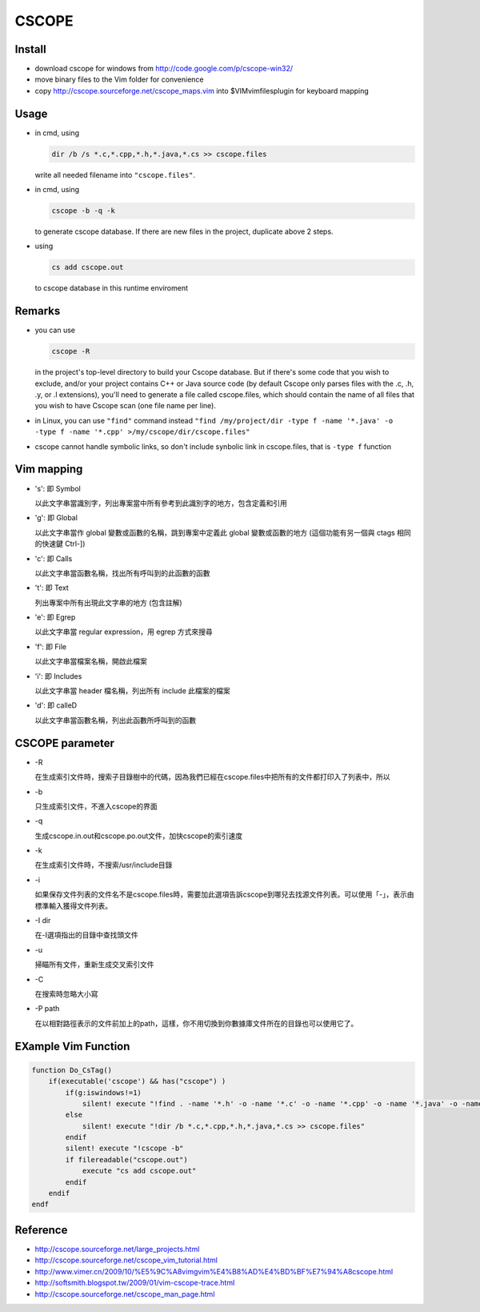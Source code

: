 ######
CSCOPE
######

Install
=======

* download cscope for windows from http://code.google.com/p/cscope-win32/
* move binary files to the Vim folder for convenience
* copy http://cscope.sourceforge.net/cscope_maps.vim into $VIM\vimfiles\plugin for keyboard mapping

Usage
=====

* in cmd, using 
  
  .. code:: bat

     dir /b /s *.c,*.cpp,*.h,*.java,*.cs >> cscope.files 
  
  write all needed filename into ``"cscope.files"``.  

* in cmd, using
  
  .. code:: bash
  
     cscope -b -q -k 
     
  to generate cscope database. If there are new files in the project, duplicate above 2 steps.

* using 
  
  .. code:: vim
  
     cs add cscope.out 
     
  to cscope database in this runtime enviroment

Remarks
=======

* you can use 
  
  .. code:: bash
  
     cscope -R
  
  in the project's top-level directory to build your Cscope database. But if there's some code that you wish to exclude, and/or your project contains C++ or Java source code (by default Cscope only parses files with the .c, .h, .y, or .l extensions), you'll need to generate a file called cscope.files, which should contain the name of all files that you wish to have Cscope scan (one file name per line). 

* in Linux, you can use ``"find"`` command instead ``"find /my/project/dir -type f -name '*.java' -o -type f -name '*.cpp' >/my/cscope/dir/cscope.files"``

* cscope cannot handle symbolic links, so don't include synbolic link in cscope.files, that is ``-type f`` function

Vim mapping
===========

* 's': 即 Symbol
  
  以此文字串當識別字，列出專案當中所有參考到此識別字的地方，包含定義和引用

* 'g': 即 Global
  
  以此文字串當作 global 變數或函數的名稱，跳到專案中定義此 global 變數或函數的地方 (這個功能有另一個與 ctags 相同的快速鍵 Ctrl-])

* 'c': 即 Calls
  
  以此文字串當函數名稱，找出所有呼叫到的此函數的函數

* 't': 即 Text
  
  列出專案中所有出現此文字串的地方 (包含註解)

* 'e': 即 Egrep
  
  以此文字串當 regular expression，用 egrep 方式來搜尋

* 'f': 即 File
  
  以此文字串當檔案名稱，開啟此檔案

* 'i': 即 Includes
  
  以此文字串當 header 檔名稱，列出所有 include 此檔案的檔案

* 'd': 即 calleD
  
  以此文字串當函數名稱，列出此函數所呼叫到的函數

CSCOPE parameter
================

* -R
  
  在生成索引文件時，搜索子目錄樹中的代碼，因為我們已經在cscope.files中把所有的文件都打印入了列表中，所以

* -b
  
  只生成索引文件，不進入cscope的界面

* -q
  
  生成cscope.in.out和cscope.po.out文件，加快cscope的索引速度

* -k
  
  在生成索引文件時，不搜索/usr/include目錄

* -i
  
  如果保存文件列表的文件名不是cscope.files時，需要加此選項告訴cscope到哪兒去找源文件列表。可以使用「-」，表示由標準輸入獲得文件列表。

* -I dir
  
  在-I選項指出的目錄中查找頭文件

* -u
  
  掃瞄所有文件，重新生成交叉索引文件

* -C
  
  在搜索時忽略大小寫

* -P path
  
  在以相對路徑表示的文件前加上的path，這樣，你不用切換到你數據庫文件所在的目錄也可以使用它了。

EXample Vim Function
====================

.. code:: vim

    function Do_CsTag()
        if(executable('cscope') && has("cscope") )
            if(g:iswindows!=1)
                silent! execute "!find . -name '*.h' -o -name '*.c' -o -name '*.cpp' -o -name '*.java' -o -name '*.cs' > cscope.files"
            else
                silent! execute "!dir /b *.c,*.cpp,*.h,*.java,*.cs >> cscope.files"
            endif
            silent! execute "!cscope -b"
            if filereadable("cscope.out")
                execute "cs add cscope.out"
            endif
        endif
    endf

Reference
=========

* http://cscope.sourceforge.net/large_projects.html
* http://cscope.sourceforge.net/cscope_vim_tutorial.html
* http://www.vimer.cn/2009/10/%E5%9C%A8vimgvim%E4%B8%AD%E4%BD%BF%E7%94%A8cscope.html
* http://softsmith.blogspot.tw/2009/01/vim-cscope-trace.html
* http://cscope.sourceforge.net/cscope_man_page.html

